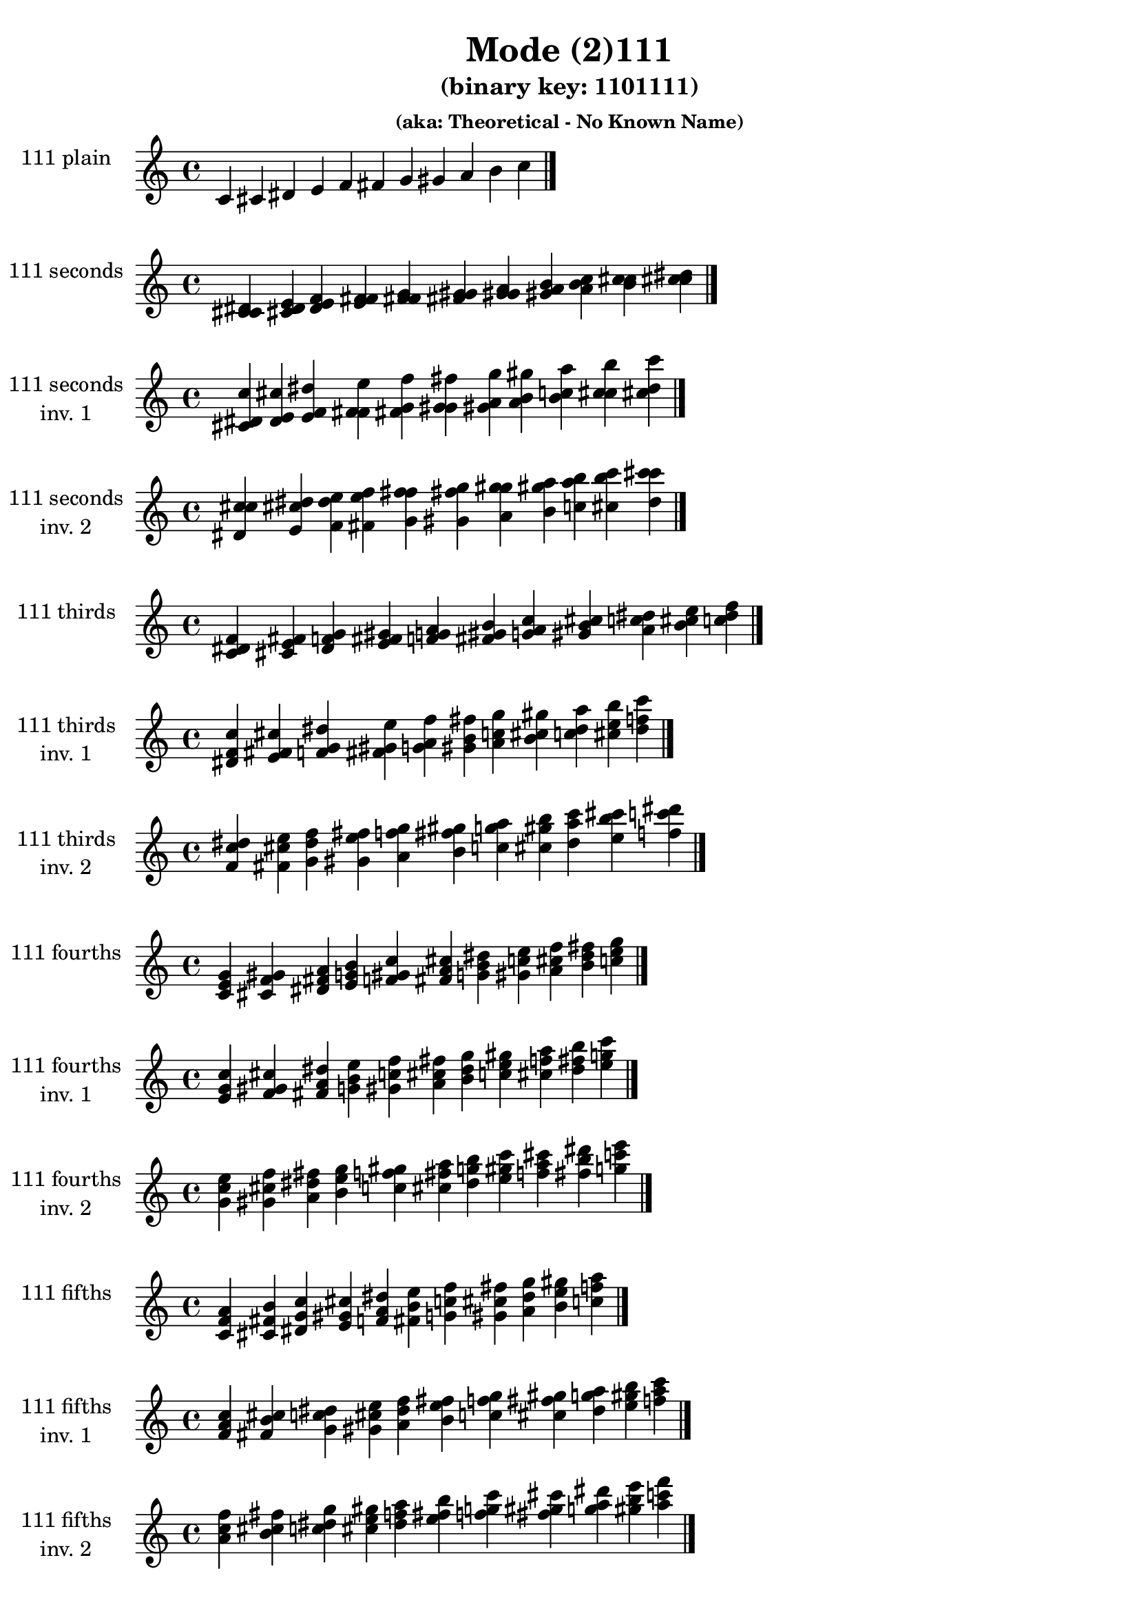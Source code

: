 \version "2.19.0"

\header {
  title = "Mode (2)111"
  subtitle = "(binary key: 1101111)"
  subsubtitle = "(aka: Theoretical - No Known Name)"
 %% Remove default LilyPond tagline
  tagline = ##f
}

\paper {
  #(set-paper-size "a4")
}

global = {
  \key c \major
  \time 4/4
  \tempo 4=100
}

\book {
  \score {
    \new Staff \with {
      instrumentName =  \markup { \column {
         \hcenter-in #14 \line { 111 plain }
         \hcenter-in #14 \line {  } } }
      midiInstrument = "oboe"
    } { \accidentalStyle "default"
        \cadenzaOn c' cis' dis' e' f' fis' g' gis' a' b' c''  \cadenzaOff \bar "|." }
    \layout { }
  }
  \score {
    \new Staff \with {
      instrumentName =  \markup { \column {
         \hcenter-in #14 \line { 111 seconds }
         \hcenter-in #14 \line {  } } }
      midiInstrument = "oboe"
    } { \accidentalStyle "default"
        \cadenzaOn <c' cis' dis'> <cis' dis' e'> <dis' e' f'> <e' f' fis'> <f' fis' g'> <fis' g' gis'> <g' gis' a'> <gis' a' b'> <a' b' c''> <b' c'' cis''> <c'' cis'' dis''>  \cadenzaOff \bar "|." }
    \layout { }
  }
  \score {
    \new Staff \with {
      instrumentName =  \markup { \column {
         \hcenter-in #14 \line { 111 seconds }
         \hcenter-in #14 \line { inv. 1 } } }
      midiInstrument = "oboe"
    } { \accidentalStyle "default"
        \cadenzaOn <cis' dis' c''> <dis' e' cis''> <e' f' dis''> <f' fis' e''> <fis' g' f''> <g' gis' fis''> <gis' a' g''> <a' b' gis''> <b' c'' a''> <c'' cis'' b''> <cis'' dis'' c'''>  \cadenzaOff \bar "|." }
    \layout { }
  }
  \score {
    \new Staff \with {
      instrumentName =  \markup { \column {
         \hcenter-in #14 \line { 111 seconds }
         \hcenter-in #14 \line { inv. 2 } } }
      midiInstrument = "oboe"
    } { \accidentalStyle "default"
        \cadenzaOn <dis' c'' cis''> <e' cis'' dis''> <f' dis'' e''> <fis' e'' f''> <g' f'' fis''> <gis' fis'' g''> <a' g'' gis''> <b' gis'' a''> <c'' a'' b''> <cis'' b'' c'''> <dis'' c''' cis'''>  \cadenzaOff \bar "|." }
    \layout { }
  }
  \score {
    \new Staff \with {
      instrumentName =  \markup { \column {
         \hcenter-in #14 \line { 111 thirds }
         \hcenter-in #14 \line {  } } }
      midiInstrument = "oboe"
    } { \accidentalStyle "default"
        \cadenzaOn <c' dis' f'> <cis' e' fis'> <dis' f' g'> <e' fis' gis'> <f' g' a'> <fis' gis' b'> <g' a' c''> <gis' b' cis''> <a' c'' dis''> <b' cis'' e''> <c'' dis'' f''>  \cadenzaOff \bar "|." }
    \layout { }
  }
  \score {
    \new Staff \with {
      instrumentName =  \markup { \column {
         \hcenter-in #14 \line { 111 thirds }
         \hcenter-in #14 \line { inv. 1 } } }
      midiInstrument = "oboe"
    } { \accidentalStyle "default"
        \cadenzaOn <dis' f' c''> <e' fis' cis''> <f' g' dis''> <fis' gis' e''> <g' a' f''> <gis' b' fis''> <a' c'' g''> <b' cis'' gis''> <c'' dis'' a''> <cis'' e'' b''> <dis'' f'' c'''>  \cadenzaOff \bar "|." }
    \layout { }
  }
  \score {
    \new Staff \with {
      instrumentName =  \markup { \column {
         \hcenter-in #14 \line { 111 thirds }
         \hcenter-in #14 \line { inv. 2 } } }
      midiInstrument = "oboe"
    } { \accidentalStyle "default"
        \cadenzaOn <f' c'' dis''> <fis' cis'' e''> <g' dis'' f''> <gis' e'' fis''> <a' f'' g''> <b' fis'' gis''> <c'' g'' a''> <cis'' gis'' b''> <dis'' a'' c'''> <e'' b'' cis'''> <f'' c''' dis'''>  \cadenzaOff \bar "|." }
    \layout { }
  }
  \score {
    \new Staff \with {
      instrumentName =  \markup { \column {
         \hcenter-in #14 \line { 111 fourths }
         \hcenter-in #14 \line {  } } }
      midiInstrument = "oboe"
    } { \accidentalStyle "default"
        \cadenzaOn <c' e' g'> <cis' f' gis'> <dis' fis' a'> <e' g' b'> <f' gis' c''> <fis' a' cis''> <g' b' dis''> <gis' c'' e''> <a' cis'' f''> <b' dis'' fis''> <c'' e'' g''>  \cadenzaOff \bar "|." }
    \layout { }
  }
  \score {
    \new Staff \with {
      instrumentName =  \markup { \column {
         \hcenter-in #14 \line { 111 fourths }
         \hcenter-in #14 \line { inv. 1 } } }
      midiInstrument = "oboe"
    } { \accidentalStyle "default"
        \cadenzaOn <e' g' c''> <f' gis' cis''> <fis' a' dis''> <g' b' e''> <gis' c'' f''> <a' cis'' fis''> <b' dis'' g''> <c'' e'' gis''> <cis'' f'' a''> <dis'' fis'' b''> <e'' g'' c'''>  \cadenzaOff \bar "|." }
    \layout { }
  }
  \score {
    \new Staff \with {
      instrumentName =  \markup { \column {
         \hcenter-in #14 \line { 111 fourths }
         \hcenter-in #14 \line { inv. 2 } } }
      midiInstrument = "oboe"
    } { \accidentalStyle "default"
        \cadenzaOn <g' c'' e''> <gis' cis'' f''> <a' dis'' fis''> <b' e'' g''> <c'' f'' gis''> <cis'' fis'' a''> <dis'' g'' b''> <e'' gis'' c'''> <f'' a'' cis'''> <fis'' b'' dis'''> <g'' c''' e'''>  \cadenzaOff \bar "|." }
    \layout { }
  }
  \score {
    \new Staff \with {
      instrumentName =  \markup { \column {
         \hcenter-in #14 \line { 111 fifths }
         \hcenter-in #14 \line {  } } }
      midiInstrument = "oboe"
    } { \accidentalStyle "default"
        \cadenzaOn <c' f' a'> <cis' fis' b'> <dis' g' c''> <e' gis' cis''> <f' a' dis''> <fis' b' e''> <g' c'' f''> <gis' cis'' fis''> <a' dis'' g''> <b' e'' gis''> <c'' f'' a''>  \cadenzaOff \bar "|." }
    \layout { }
  }
  \score {
    \new Staff \with {
      instrumentName =  \markup { \column {
         \hcenter-in #14 \line { 111 fifths }
         \hcenter-in #14 \line { inv. 1 } } }
      midiInstrument = "oboe"
    } { \accidentalStyle "default"
        \cadenzaOn <f' a' c''> <fis' b' cis''> <g' c'' dis''> <gis' cis'' e''> <a' dis'' f''> <b' e'' fis''> <c'' f'' g''> <cis'' fis'' gis''> <dis'' g'' a''> <e'' gis'' b''> <f'' a'' c'''>  \cadenzaOff \bar "|." }
    \layout { }
  }
  \score {
    \new Staff \with {
      instrumentName =  \markup { \column {
         \hcenter-in #14 \line { 111 fifths }
         \hcenter-in #14 \line { inv. 2 } } }
      midiInstrument = "oboe"
    } { \accidentalStyle "default"
        \cadenzaOn <a' c'' f''> <b' cis'' fis''> <c'' dis'' g''> <cis'' e'' gis''> <dis'' f'' a''> <e'' fis'' b''> <f'' g'' c'''> <fis'' gis'' cis'''> <g'' a'' dis'''> <gis'' b'' e'''> <a'' c''' f'''>  \cadenzaOff \bar "|." }
    \layout { }
  }
  \score {
    \new Staff \with {
      instrumentName =  \markup { \column {
         \hcenter-in #14 \line { 111 sus4 }
         \hcenter-in #14 \line {  } } }
      midiInstrument = "oboe"
    } { \accidentalStyle "default"
        \cadenzaOn <c' e' f'> <cis' f' fis'> <dis' fis' g'> <e' g' gis'> <f' gis' a'> <fis' a' b'> <g' b' c''> <gis' c'' cis''> <a' cis'' dis''> <b' dis'' e''> <c'' e'' f''>  \cadenzaOff \bar "|." }
    \layout { }
  }
  \score {
    \new Staff \with {
      instrumentName =  \markup { \column {
         \hcenter-in #14 \line { 111 sus4 }
         \hcenter-in #14 \line { inv. 1 } } }
      midiInstrument = "oboe"
    } { \accidentalStyle "default"
        \cadenzaOn <e' f' c''> <f' fis' cis''> <fis' g' dis''> <g' gis' e''> <gis' a' f''> <a' b' fis''> <b' c'' g''> <c'' cis'' gis''> <cis'' dis'' a''> <dis'' e'' b''> <e'' f'' c'''>  \cadenzaOff \bar "|." }
    \layout { }
  }
  \score {
    \new Staff \with {
      instrumentName =  \markup { \column {
         \hcenter-in #14 \line { 111 sus4 }
         \hcenter-in #14 \line { inv. 2 } } }
      midiInstrument = "oboe"
    } { \accidentalStyle "default"
        \cadenzaOn <f' c'' e''> <fis' cis'' f''> <g' dis'' fis''> <gis' e'' g''> <a' f'' gis''> <b' fis'' a''> <c'' g'' b''> <cis'' gis'' c'''> <dis'' a'' cis'''> <e'' b'' dis'''> <f'' c''' e'''>  \cadenzaOff \bar "|." }
    \layout { }
  }
  \score {
    \new Staff \with {
      instrumentName =  \markup { \column {
         \hcenter-in #14 \line { 111 sus2 }
         \hcenter-in #14 \line {  } } }
      midiInstrument = "oboe"
    } { \accidentalStyle "default"
        \cadenzaOn <c' cis' f'> <cis' dis' fis'> <dis' e' g'> <e' f' gis'> <f' fis' a'> <fis' g' b'> <g' gis' c''> <gis' a' cis''> <a' b' dis''> <b' c'' e''> <c'' cis'' f''>  \cadenzaOff \bar "|." }
    \layout { }
  }
  \score {
    \new Staff \with {
      instrumentName =  \markup { \column {
         \hcenter-in #14 \line { 111 sus2 }
         \hcenter-in #14 \line { inv. 1 } } }
      midiInstrument = "oboe"
    } { \accidentalStyle "default"
        \cadenzaOn <cis' f' c''> <dis' fis' cis''> <e' g' dis''> <f' gis' e''> <fis' a' f''> <g' b' fis''> <gis' c'' g''> <a' cis'' gis''> <b' dis'' a''> <c'' e'' b''> <cis'' f'' c'''>  \cadenzaOff \bar "|." }
    \layout { }
  }
  \score {
    \new Staff \with {
      instrumentName =  \markup { \column {
         \hcenter-in #14 \line { 111 sus2 }
         \hcenter-in #14 \line { inv. 2 } } }
      midiInstrument = "oboe"
    } { \accidentalStyle "default"
        \cadenzaOn <f' c'' cis''> <fis' cis'' dis''> <g' dis'' e''> <gis' e'' f''> <a' f'' fis''> <b' fis'' g''> <c'' g'' gis''> <cis'' gis'' a''> <dis'' a'' b''> <e'' b'' c'''> <f'' c''' cis'''>  \cadenzaOff \bar "|." }
    \layout { }
  }
}

\book {
  \bookOutputSuffix "plain_"
  \score {
    \new Staff \with {
      instrumentName =  \markup { \column {
         \hcenter-in #14 \line { 111 plain }
         \hcenter-in #14 \line {  } } }
      midiInstrument = "oboe"
    } { \accidentalStyle "default"
        \cadenzaOn c' cis' dis' e' f' fis' g' gis' a' b' c''  \cadenzaOff \bar "|." }
    \midi { }
  }
}
\book {
  \bookOutputSuffix "seconds_"
  \score {
    \new Staff \with {
      instrumentName =  \markup { \column {
         \hcenter-in #14 \line { 111 seconds }
         \hcenter-in #14 \line {  } } }
      midiInstrument = "oboe"
    } { \accidentalStyle "default"
        \cadenzaOn <c' cis' dis'> <cis' dis' e'> <dis' e' f'> <e' f' fis'> <f' fis' g'> <fis' g' gis'> <g' gis' a'> <gis' a' b'> <a' b' c''> <b' c'' cis''> <c'' cis'' dis''>  \cadenzaOff \bar "|." }
    \midi { }
  }
}
\book {
  \bookOutputSuffix "seconds_inv. 1"
  \score {
    \new Staff \with {
      instrumentName =  \markup { \column {
         \hcenter-in #14 \line { 111 seconds }
         \hcenter-in #14 \line { inv. 1 } } }
      midiInstrument = "oboe"
    } { \accidentalStyle "default"
        \cadenzaOn <cis' dis' c''> <dis' e' cis''> <e' f' dis''> <f' fis' e''> <fis' g' f''> <g' gis' fis''> <gis' a' g''> <a' b' gis''> <b' c'' a''> <c'' cis'' b''> <cis'' dis'' c'''>  \cadenzaOff \bar "|." }
    \midi { }
  }
}
\book {
  \bookOutputSuffix "seconds_inv. 2"
  \score {
    \new Staff \with {
      instrumentName =  \markup { \column {
         \hcenter-in #14 \line { 111 seconds }
         \hcenter-in #14 \line { inv. 2 } } }
      midiInstrument = "oboe"
    } { \accidentalStyle "default"
        \cadenzaOn <dis' c'' cis''> <e' cis'' dis''> <f' dis'' e''> <fis' e'' f''> <g' f'' fis''> <gis' fis'' g''> <a' g'' gis''> <b' gis'' a''> <c'' a'' b''> <cis'' b'' c'''> <dis'' c''' cis'''>  \cadenzaOff \bar "|." }
    \midi { }
  }
}
\book {
  \bookOutputSuffix "thirds_"
  \score {
    \new Staff \with {
      instrumentName =  \markup { \column {
         \hcenter-in #14 \line { 111 thirds }
         \hcenter-in #14 \line {  } } }
      midiInstrument = "oboe"
    } { \accidentalStyle "default"
        \cadenzaOn <c' dis' f'> <cis' e' fis'> <dis' f' g'> <e' fis' gis'> <f' g' a'> <fis' gis' b'> <g' a' c''> <gis' b' cis''> <a' c'' dis''> <b' cis'' e''> <c'' dis'' f''>  \cadenzaOff \bar "|." }
    \midi { }
  }
}
\book {
  \bookOutputSuffix "thirds_inv. 1"
  \score {
    \new Staff \with {
      instrumentName =  \markup { \column {
         \hcenter-in #14 \line { 111 thirds }
         \hcenter-in #14 \line { inv. 1 } } }
      midiInstrument = "oboe"
    } { \accidentalStyle "default"
        \cadenzaOn <dis' f' c''> <e' fis' cis''> <f' g' dis''> <fis' gis' e''> <g' a' f''> <gis' b' fis''> <a' c'' g''> <b' cis'' gis''> <c'' dis'' a''> <cis'' e'' b''> <dis'' f'' c'''>  \cadenzaOff \bar "|." }
    \midi { }
  }
}
\book {
  \bookOutputSuffix "thirds_inv. 2"
  \score {
    \new Staff \with {
      instrumentName =  \markup { \column {
         \hcenter-in #14 \line { 111 thirds }
         \hcenter-in #14 \line { inv. 2 } } }
      midiInstrument = "oboe"
    } { \accidentalStyle "default"
        \cadenzaOn <f' c'' dis''> <fis' cis'' e''> <g' dis'' f''> <gis' e'' fis''> <a' f'' g''> <b' fis'' gis''> <c'' g'' a''> <cis'' gis'' b''> <dis'' a'' c'''> <e'' b'' cis'''> <f'' c''' dis'''>  \cadenzaOff \bar "|." }
    \midi { }
  }
}
\book {
  \bookOutputSuffix "fourths_"
  \score {
    \new Staff \with {
      instrumentName =  \markup { \column {
         \hcenter-in #14 \line { 111 fourths }
         \hcenter-in #14 \line {  } } }
      midiInstrument = "oboe"
    } { \accidentalStyle "default"
        \cadenzaOn <c' e' g'> <cis' f' gis'> <dis' fis' a'> <e' g' b'> <f' gis' c''> <fis' a' cis''> <g' b' dis''> <gis' c'' e''> <a' cis'' f''> <b' dis'' fis''> <c'' e'' g''>  \cadenzaOff \bar "|." }
    \midi { }
  }
}
\book {
  \bookOutputSuffix "fourths_inv. 1"
  \score {
    \new Staff \with {
      instrumentName =  \markup { \column {
         \hcenter-in #14 \line { 111 fourths }
         \hcenter-in #14 \line { inv. 1 } } }
      midiInstrument = "oboe"
    } { \accidentalStyle "default"
        \cadenzaOn <e' g' c''> <f' gis' cis''> <fis' a' dis''> <g' b' e''> <gis' c'' f''> <a' cis'' fis''> <b' dis'' g''> <c'' e'' gis''> <cis'' f'' a''> <dis'' fis'' b''> <e'' g'' c'''>  \cadenzaOff \bar "|." }
    \midi { }
  }
}
\book {
  \bookOutputSuffix "fourths_inv. 2"
  \score {
    \new Staff \with {
      instrumentName =  \markup { \column {
         \hcenter-in #14 \line { 111 fourths }
         \hcenter-in #14 \line { inv. 2 } } }
      midiInstrument = "oboe"
    } { \accidentalStyle "default"
        \cadenzaOn <g' c'' e''> <gis' cis'' f''> <a' dis'' fis''> <b' e'' g''> <c'' f'' gis''> <cis'' fis'' a''> <dis'' g'' b''> <e'' gis'' c'''> <f'' a'' cis'''> <fis'' b'' dis'''> <g'' c''' e'''>  \cadenzaOff \bar "|." }
    \midi { }
  }
}
\book {
  \bookOutputSuffix "fifths_"
  \score {
    \new Staff \with {
      instrumentName =  \markup { \column {
         \hcenter-in #14 \line { 111 fifths }
         \hcenter-in #14 \line {  } } }
      midiInstrument = "oboe"
    } { \accidentalStyle "default"
        \cadenzaOn <c' f' a'> <cis' fis' b'> <dis' g' c''> <e' gis' cis''> <f' a' dis''> <fis' b' e''> <g' c'' f''> <gis' cis'' fis''> <a' dis'' g''> <b' e'' gis''> <c'' f'' a''>  \cadenzaOff \bar "|." }
    \midi { }
  }
}
\book {
  \bookOutputSuffix "fifths_inv. 1"
  \score {
    \new Staff \with {
      instrumentName =  \markup { \column {
         \hcenter-in #14 \line { 111 fifths }
         \hcenter-in #14 \line { inv. 1 } } }
      midiInstrument = "oboe"
    } { \accidentalStyle "default"
        \cadenzaOn <f' a' c''> <fis' b' cis''> <g' c'' dis''> <gis' cis'' e''> <a' dis'' f''> <b' e'' fis''> <c'' f'' g''> <cis'' fis'' gis''> <dis'' g'' a''> <e'' gis'' b''> <f'' a'' c'''>  \cadenzaOff \bar "|." }
    \midi { }
  }
}
\book {
  \bookOutputSuffix "fifths_inv. 2"
  \score {
    \new Staff \with {
      instrumentName =  \markup { \column {
         \hcenter-in #14 \line { 111 fifths }
         \hcenter-in #14 \line { inv. 2 } } }
      midiInstrument = "oboe"
    } { \accidentalStyle "default"
        \cadenzaOn <a' c'' f''> <b' cis'' fis''> <c'' dis'' g''> <cis'' e'' gis''> <dis'' f'' a''> <e'' fis'' b''> <f'' g'' c'''> <fis'' gis'' cis'''> <g'' a'' dis'''> <gis'' b'' e'''> <a'' c''' f'''>  \cadenzaOff \bar "|." }
    \midi { }
  }
}
\book {
  \bookOutputSuffix "sus4_"
  \score {
    \new Staff \with {
      instrumentName =  \markup { \column {
         \hcenter-in #14 \line { 111 sus4 }
         \hcenter-in #14 \line {  } } }
      midiInstrument = "oboe"
    } { \accidentalStyle "default"
        \cadenzaOn <c' e' f'> <cis' f' fis'> <dis' fis' g'> <e' g' gis'> <f' gis' a'> <fis' a' b'> <g' b' c''> <gis' c'' cis''> <a' cis'' dis''> <b' dis'' e''> <c'' e'' f''>  \cadenzaOff \bar "|." }
    \midi { }
  }
}
\book {
  \bookOutputSuffix "sus4_inv. 1"
  \score {
    \new Staff \with {
      instrumentName =  \markup { \column {
         \hcenter-in #14 \line { 111 sus4 }
         \hcenter-in #14 \line { inv. 1 } } }
      midiInstrument = "oboe"
    } { \accidentalStyle "default"
        \cadenzaOn <e' f' c''> <f' fis' cis''> <fis' g' dis''> <g' gis' e''> <gis' a' f''> <a' b' fis''> <b' c'' g''> <c'' cis'' gis''> <cis'' dis'' a''> <dis'' e'' b''> <e'' f'' c'''>  \cadenzaOff \bar "|." }
    \midi { }
  }
}
\book {
  \bookOutputSuffix "sus4_inv. 2"
  \score {
    \new Staff \with {
      instrumentName =  \markup { \column {
         \hcenter-in #14 \line { 111 sus4 }
         \hcenter-in #14 \line { inv. 2 } } }
      midiInstrument = "oboe"
    } { \accidentalStyle "default"
        \cadenzaOn <f' c'' e''> <fis' cis'' f''> <g' dis'' fis''> <gis' e'' g''> <a' f'' gis''> <b' fis'' a''> <c'' g'' b''> <cis'' gis'' c'''> <dis'' a'' cis'''> <e'' b'' dis'''> <f'' c''' e'''>  \cadenzaOff \bar "|." }
    \midi { }
  }
}
\book {
  \bookOutputSuffix "sus2_"
  \score {
    \new Staff \with {
      instrumentName =  \markup { \column {
         \hcenter-in #14 \line { 111 sus2 }
         \hcenter-in #14 \line {  } } }
      midiInstrument = "oboe"
    } { \accidentalStyle "default"
        \cadenzaOn <c' cis' f'> <cis' dis' fis'> <dis' e' g'> <e' f' gis'> <f' fis' a'> <fis' g' b'> <g' gis' c''> <gis' a' cis''> <a' b' dis''> <b' c'' e''> <c'' cis'' f''>  \cadenzaOff \bar "|." }
    \midi { }
  }
}
\book {
  \bookOutputSuffix "sus2_inv. 1"
  \score {
    \new Staff \with {
      instrumentName =  \markup { \column {
         \hcenter-in #14 \line { 111 sus2 }
         \hcenter-in #14 \line { inv. 1 } } }
      midiInstrument = "oboe"
    } { \accidentalStyle "default"
        \cadenzaOn <cis' f' c''> <dis' fis' cis''> <e' g' dis''> <f' gis' e''> <fis' a' f''> <g' b' fis''> <gis' c'' g''> <a' cis'' gis''> <b' dis'' a''> <c'' e'' b''> <cis'' f'' c'''>  \cadenzaOff \bar "|." }
    \midi { }
  }
}
\book {
  \bookOutputSuffix "sus2_inv. 2"
  \score {
    \new Staff \with {
      instrumentName =  \markup { \column {
         \hcenter-in #14 \line { 111 sus2 }
         \hcenter-in #14 \line { inv. 2 } } }
      midiInstrument = "oboe"
    } { \accidentalStyle "default"
        \cadenzaOn <f' c'' cis''> <fis' cis'' dis''> <g' dis'' e''> <gis' e'' f''> <a' f'' fis''> <b' fis'' g''> <c'' g'' gis''> <cis'' gis'' a''> <dis'' a'' b''> <e'' b'' c'''> <f'' c''' cis'''>  \cadenzaOff \bar "|." }
    \midi { }
  }
}
